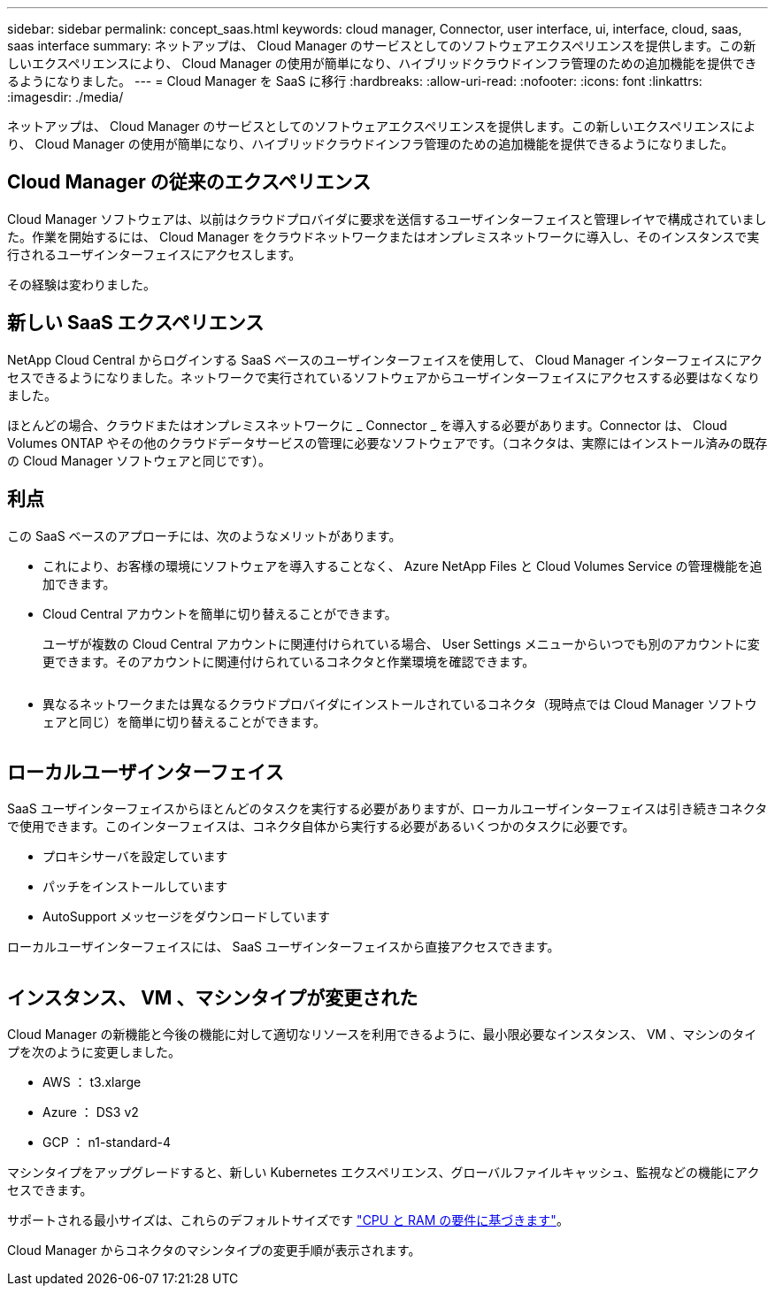 ---
sidebar: sidebar 
permalink: concept_saas.html 
keywords: cloud manager, Connector, user interface, ui, interface, cloud, saas, saas interface 
summary: ネットアップは、 Cloud Manager のサービスとしてのソフトウェアエクスペリエンスを提供します。この新しいエクスペリエンスにより、 Cloud Manager の使用が簡単になり、ハイブリッドクラウドインフラ管理のための追加機能を提供できるようになりました。 
---
= Cloud Manager を SaaS に移行
:hardbreaks:
:allow-uri-read: 
:nofooter: 
:icons: font
:linkattrs: 
:imagesdir: ./media/


[role="lead"]
ネットアップは、 Cloud Manager のサービスとしてのソフトウェアエクスペリエンスを提供します。この新しいエクスペリエンスにより、 Cloud Manager の使用が簡単になり、ハイブリッドクラウドインフラ管理のための追加機能を提供できるようになりました。



== Cloud Manager の従来のエクスペリエンス

Cloud Manager ソフトウェアは、以前はクラウドプロバイダに要求を送信するユーザインターフェイスと管理レイヤで構成されていました。作業を開始するには、 Cloud Manager をクラウドネットワークまたはオンプレミスネットワークに導入し、そのインスタンスで実行されるユーザインターフェイスにアクセスします。

その経験は変わりました。



== 新しい SaaS エクスペリエンス

NetApp Cloud Central からログインする SaaS ベースのユーザインターフェイスを使用して、 Cloud Manager インターフェイスにアクセスできるようになりました。ネットワークで実行されているソフトウェアからユーザインターフェイスにアクセスする必要はなくなりました。

ほとんどの場合、クラウドまたはオンプレミスネットワークに _ Connector _ を導入する必要があります。Connector は、 Cloud Volumes ONTAP やその他のクラウドデータサービスの管理に必要なソフトウェアです。（コネクタは、実際にはインストール済みの既存の Cloud Manager ソフトウェアと同じです）。



== 利点

この SaaS ベースのアプローチには、次のようなメリットがあります。

* これにより、お客様の環境にソフトウェアを導入することなく、 Azure NetApp Files と Cloud Volumes Service の管理機能を追加できます。
* Cloud Central アカウントを簡単に切り替えることができます。
+
ユーザが複数の Cloud Central アカウントに関連付けられている場合、 User Settings メニューからいつでも別のアカウントに変更できます。そのアカウントに関連付けられているコネクタと作業環境を確認できます。

+
image:screenshot_switch_account.gif[""]

* 異なるネットワークまたは異なるクラウドプロバイダにインストールされているコネクタ（現時点では Cloud Manager ソフトウェアと同じ）を簡単に切り替えることができます。
+
image:screenshot_switch_service_connector.gif[""]





== ローカルユーザインターフェイス

SaaS ユーザインターフェイスからほとんどのタスクを実行する必要がありますが、ローカルユーザインターフェイスは引き続きコネクタで使用できます。このインターフェイスは、コネクタ自体から実行する必要があるいくつかのタスクに必要です。

* プロキシサーバを設定しています
* パッチをインストールしています
* AutoSupport メッセージをダウンロードしています


ローカルユーザインターフェイスには、 SaaS ユーザインターフェイスから直接アクセスできます。

image:screenshot_local_ui.gif[""]



== インスタンス、 VM 、マシンタイプが変更された

Cloud Manager の新機能と今後の機能に対して適切なリソースを利用できるように、最小限必要なインスタンス、 VM 、マシンのタイプを次のように変更しました。

* AWS ： t3.xlarge
* Azure ： DS3 v2
* GCP ： n1-standard-4


マシンタイプをアップグレードすると、新しい Kubernetes エクスペリエンス、グローバルファイルキャッシュ、監視などの機能にアクセスできます。

サポートされる最小サイズは、これらのデフォルトサイズです link:reference_cloud_mgr_reqs.html["CPU と RAM の要件に基づきます"]。

Cloud Manager からコネクタのマシンタイプの変更手順が表示されます。
